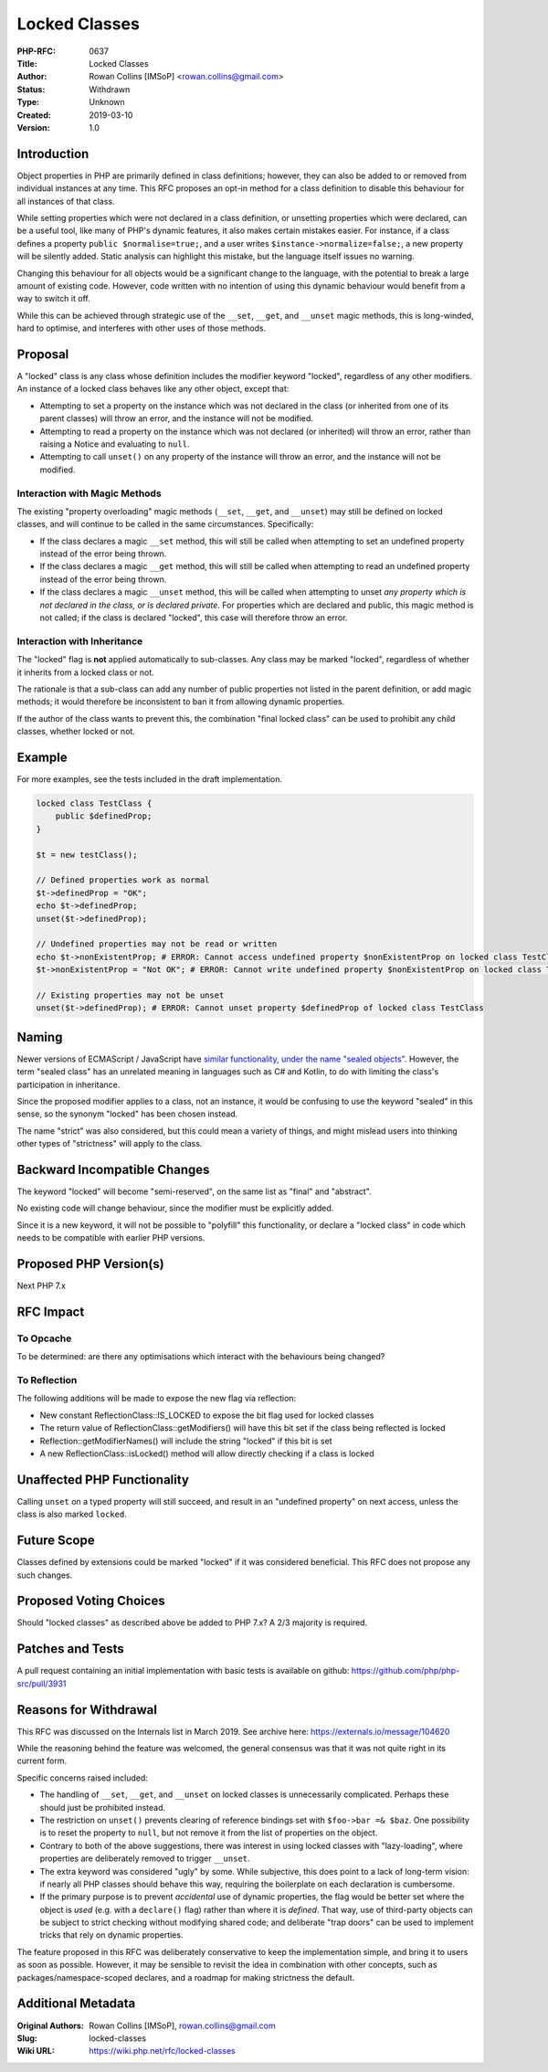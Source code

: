 Locked Classes
==============

:PHP-RFC: 0637
:Title: Locked Classes
:Author: Rowan Collins [IMSoP] <rowan.collins@gmail.com>
:Status: Withdrawn
:Type: Unknown
:Created: 2019-03-10
:Version: 1.0

Introduction
------------

Object properties in PHP are primarily defined in class definitions;
however, they can also be added to or removed from individual instances
at any time. This RFC proposes an opt-in method for a class definition
to disable this behaviour for all instances of that class.

While setting properties which were not declared in a class definition,
or unsetting properties which were declared, can be a useful tool, like
many of PHP's dynamic features, it also makes certain mistakes easier.
For instance, if a class defines a property ``public $normalise=true;``,
and a user writes ``$instance->normalize=false;``, a new property will
be silently added. Static analysis can highlight this mistake, but the
language itself issues no warning.

Changing this behaviour for all objects would be a significant change to
the language, with the potential to break a large amount of existing
code. However, code written with no intention of using this dynamic
behaviour would benefit from a way to switch it off.

While this can be achieved through strategic use of the ``__set``,
``__get``, and ``__unset`` magic methods, this is long-winded, hard to
optimise, and interferes with other uses of those methods.

Proposal
--------

A "locked" class is any class whose definition includes the modifier
keyword "locked", regardless of any other modifiers. An instance of a
locked class behaves like any other object, except that:

-  Attempting to set a property on the instance which was not declared
   in the class (or inherited from one of its parent classes) will throw
   an error, and the instance will not be modified.
-  Attempting to read a property on the instance which was not declared
   (or inherited) will throw an error, rather than raising a Notice and
   evaluating to ``null``.
-  Attempting to call ``unset()`` on any property of the instance will
   throw an error, and the instance will not be modified.

Interaction with Magic Methods
~~~~~~~~~~~~~~~~~~~~~~~~~~~~~~

The existing "property overloading" magic methods (``__set``, ``__get``,
and ``__unset``) may still be defined on locked classes, and will
continue to be called in the same circumstances. Specifically:

-  If the class declares a magic ``__set`` method, this will still be
   called when attempting to set an undefined property instead of the
   error being thrown.
-  If the class declares a magic ``__get`` method, this will still be
   called when attempting to read an undefined property instead of the
   error being thrown.
-  If the class declares a magic ``__unset`` method, this will be called
   when attempting to unset *any property which is not declared in the
   class, or is declared private*. For properties which are declared and
   public, this magic method is not called; if the class is declared
   "locked", this case will therefore throw an error.

Interaction with Inheritance
~~~~~~~~~~~~~~~~~~~~~~~~~~~~

The "locked" flag is **not** applied automatically to sub-classes. Any
class may be marked "locked", regardless of whether it inherits from a
locked class or not.

The rationale is that a sub-class can add any number of public
properties not listed in the parent definition, or add magic methods; it
would therefore be inconsistent to ban it from allowing dynamic
properties.

If the author of the class wants to prevent this, the combination "final
locked class" can be used to prohibit any child classes, whether locked
or not.

Example
-------

For more examples, see the tests included in the draft implementation.

.. code:: php

   locked class TestClass {
       public $definedProp;
   }

   $t = new testClass();

   // Defined properties work as normal
   $t->definedProp = "OK";
   echo $t->definedProp;
   unset($t->definedProp);

   // Undefined properties may not be read or written
   echo $t->nonExistentProp; # ERROR: Cannot access undefined property $nonExistentProp on locked class TestClass
   $t->nonExistentProp = "Not OK"; # ERROR: Cannot write undefined property $nonExistentProp on locked class TestClass

   // Existing properties may not be unset
   unset($t->definedProp); # ERROR: Cannot unset property $definedProp of locked class TestClass

Naming
------

Newer versions of ECMAScript / JavaScript have `similar functionality,
under the name "sealed
objects" <https://developer.mozilla.org/en-US/docs/Web/JavaScript/Reference/Global_Objects/Object/seal>`__.
However, the term "sealed class" has an unrelated meaning in languages
such as C# and Kotlin, to do with limiting the class's participation in
inheritance.

Since the proposed modifier applies to a class, not an instance, it
would be confusing to use the keyword "sealed" in this sense, so the
synonym "locked" has been chosen instead.

The name "strict" was also considered, but this could mean a variety of
things, and might mislead users into thinking other types of
"strictness" will apply to the class.

Backward Incompatible Changes
-----------------------------

The keyword "locked" will become "semi-reserved", on the same list as
"final" and "abstract".

No existing code will change behaviour, since the modifier must be
explicitly added.

Since it is a new keyword, it will not be possible to "polyfill" this
functionality, or declare a "locked class" in code which needs to be
compatible with earlier PHP versions.

Proposed PHP Version(s)
-----------------------

Next PHP 7.x

RFC Impact
----------

To Opcache
~~~~~~~~~~

To be determined: are there any optimisations which interact with the
behaviours being changed?

To Reflection
~~~~~~~~~~~~~

The following additions will be made to expose the new flag via
reflection:

-  New constant ReflectionClass::IS_LOCKED to expose the bit flag used
   for locked classes
-  The return value of ReflectionClass::getModifiers() will have this
   bit set if the class being reflected is locked
-  Reflection::getModifierNames() will include the string "locked" if
   this bit is set
-  A new ReflectionClass::isLocked() method will allow directly checking
   if a class is locked

Unaffected PHP Functionality
----------------------------

Calling ``unset`` on a typed property will still succeed, and result in
an "undefined property" on next access, unless the class is also marked
``locked``.

Future Scope
------------

Classes defined by extensions could be marked "locked" if it was
considered beneficial. This RFC does not propose any such changes.

Proposed Voting Choices
-----------------------

Should "locked classes" as described above be added to PHP 7.x? A 2/3
majority is required.

Patches and Tests
-----------------

A pull request containing an initial implementation with basic tests is
available on github: https://github.com/php/php-src/pull/3931

Reasons for Withdrawal
----------------------

This RFC was discussed on the Internals list in March 2019. See archive
here: https://externals.io/message/104620

While the reasoning behind the feature was welcomed, the general
consensus was that it was not quite right in its current form.

Specific concerns raised included:

-  The handling of ``__set``, ``__get``, and ``__unset`` on locked
   classes is unnecessarily complicated. Perhaps these should just be
   prohibited instead.
-  The restriction on ``unset()`` prevents clearing of reference
   bindings set with ``$foo->bar =& $baz``. One possibility is to reset
   the property to ``null``, but not remove it from the list of
   properties on the object.
-  Contrary to both of the above suggestions, there was interest in
   using locked classes with "lazy-loading", where properties are
   deliberately removed to trigger ``__unset``.
-  The extra keyword was considered "ugly" by some. While subjective,
   this does point to a lack of long-term vision: if nearly all PHP
   classes should behave this way, requiring the boilerplate on each
   declaration is cumbersome.
-  If the primary purpose is to prevent *accidental* use of dynamic
   properties, the flag would be better set where the object is *used*
   (e.g. with a ``declare()`` flag) rather than where it is *defined*.
   That way, use of third-party objects can be subject to strict
   checking without modifying shared code; and deliberate "trap doors"
   can be used to implement tricks that rely on dynamic properties.

The feature proposed in this RFC was deliberately conservative to keep
the implementation simple, and bring it to users as soon as possible.
However, it may be sensible to revisit the idea in combination with
other concepts, such as packages/namespace-scoped declares, and a
roadmap for making strictness the default.

Additional Metadata
-------------------

:Original Authors: Rowan Collins [IMSoP], rowan.collins@gmail.com
:Slug: locked-classes
:Wiki URL: https://wiki.php.net/rfc/locked-classes
